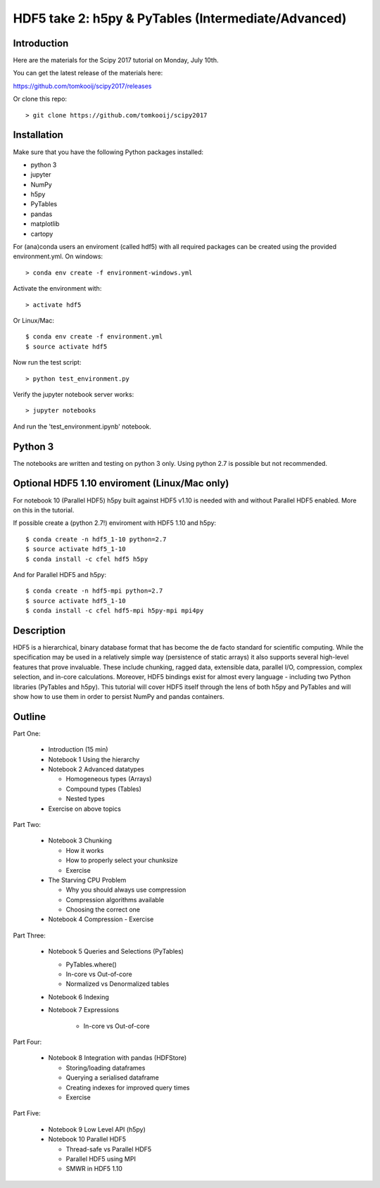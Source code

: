 HDF5 take 2: h5py & PyTables (Intermediate/Advanced)
====================================================

Introduction
------------

Here are the materials for the Scipy 2017 tutorial on Monday, July 10th.

You can get the latest release of the materials here:

https://github.com/tomkooij/scipy2017/releases

Or clone this repo::

    > git clone https://github.com/tomkooij/scipy2017

Installation
------------
Make sure that you have the following Python packages installed:

* python 3
* jupyter
* NumPy
* h5py
* PyTables
* pandas
* matplotlib
* cartopy

For (ana)conda users an enviroment (called hdf5) with all required packages
can be created using the provided environment.yml. On windows::

   > conda env create -f environment-windows.yml

Activate the environment with::

   > activate hdf5

Or Linux/Mac::

   $ conda env create -f environment.yml
   $ source activate hdf5

Now run the test script::

   > python test_environment.py
   
Verify the jupyter notebook server works::

   > jupyter notebooks

And run the 'test_environment.ipynb' notebook.

Python 3
--------

The notebooks are written and testing on python 3 only. Using python 2.7
is possible but not recommended.

Optional HDF5 1.10 enviroment (Linux/Mac only)
----------------------------------------------

For notebook 10 (Parallel HDF5) h5py built against HDF5 v1.10 is
needed with and without Parallel HDF5 enabled. More on this in the tutorial.

If possible create a (python 2.7!) enviroment with HDF5 1.10 and h5py::

    $ conda create -n hdf5_1-10 python=2.7
    $ source activate hdf5_1-10
    $ conda install -c cfel hdf5 h5py

And for Parallel HDF5 and h5py::

    $ conda create -n hdf5-mpi python=2.7
    $ source activate hdf5_1-10
    $ conda install -c cfel hdf5-mpi h5py-mpi mpi4py


Description
-----------

HDF5 is a hierarchical, binary database format that has become the de facto standard for scientific computing. While the specification may be used in a relatively simple way (persistence of static arrays) it also supports several high-level features that prove invaluable. These include chunking, ragged data, extensible data, parallel I/O, compression, complex selection, and in-core calculations. Moreover, HDF5 bindings exist for almost every language - including two Python libraries (PyTables and h5py). This tutorial will cover HDF5 itself through the lens of both h5py and PyTables and will show how to use them in order to persist NumPy and pandas containers.


Outline
-------

Part One:

 - Introduction (15 min)

 - Notebook 1 Using the hierarchy
 - Notebook 2 Advanced datatypes
 
   - Homogeneous types (Arrays)
   - Compound types (Tables)
   - Nested types
 
 - Exercise on above topics

Part Two:

 - Notebook 3 Chunking

   - How it works
   - How to properly select your chunksize
   - Exercise

 - The Starving CPU Problem 

   - Why you should always use compression
   - Compression algorithms available
   - Choosing the correct one

 - Notebook 4 Compression 
   - Exercise

Part Three:

 - Notebook 5 Queries and Selections (PyTables) 
 
   - PyTables.where()
   - In-core vs Out-of-core
   - Normalized vs Denormalized tables

 - Notebook 6 Indexing 

 - Notebook 7 Expressions 

    - In-core vs Out-of-core

Part Four:

  - Notebook 8 Integration with pandas (HDFStore) 

    - Storing/loading dataframes
    - Querying a serialised dataframe
    - Creating indexes for improved query times
    - Exercise

Part Five:

  - Notebook 9 Low Level API (h5py)
  - Notebook 10 Parallel HDF5       

    - Thread-safe vs Parallel HDF5
    - Parallel HDF5 using MPI
    - SMWR in HDF5 1.10
